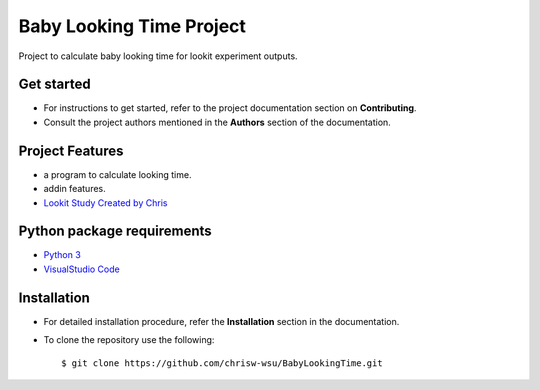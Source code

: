 =======================
Baby Looking Time Project
=======================

|build-status| |documentation-status|

.. |build-status| image:: https://github.com/chrisw-wsu/BabyLookingTime/actions/workflows/main.yml/badge.svg
   :target: https://github.com/chrisw-wsu/BabyLookingTime/actions/workflows/main.yml

.. |documentation-status| image:: https://readthedocs.org/projects/babylookingtime/badge/?version=latest
   :target: https://babylookingtime.readthedocs.io/en/latest/index.html
   :alt: Documentation Status

Project to calculate baby looking time for lookit experiment outputs.


Get started
-----------

* For instructions to get started, refer to the project documentation section on **Contributing**.

* Consult the project authors mentioned in the **Authors** section of the documentation.


Project Features
----------------

* a program to calculate looking time.
* addin features.
* `Lookit Study Created by Chris`_

.. _Lookit Study Created by Chris: https://lookit.mit.edu/studies/a12c5bff-b6a6-4e37-b02a-0bb94ce4e1ce/


Python package requirements
---------------------------

* `Python 3`_
* `VisualStudio Code`_

.. _Python 3: https://www.python.org/downloads/
.. _VisualStudio Code: https://code.visualstudio.com/


Installation
------------

* For detailed installation procedure, refer the **Installation** section in the documentation.

* To clone the repository use the following::

    $ git clone https://github.com/chrisw-wsu/BabyLookingTime.git
